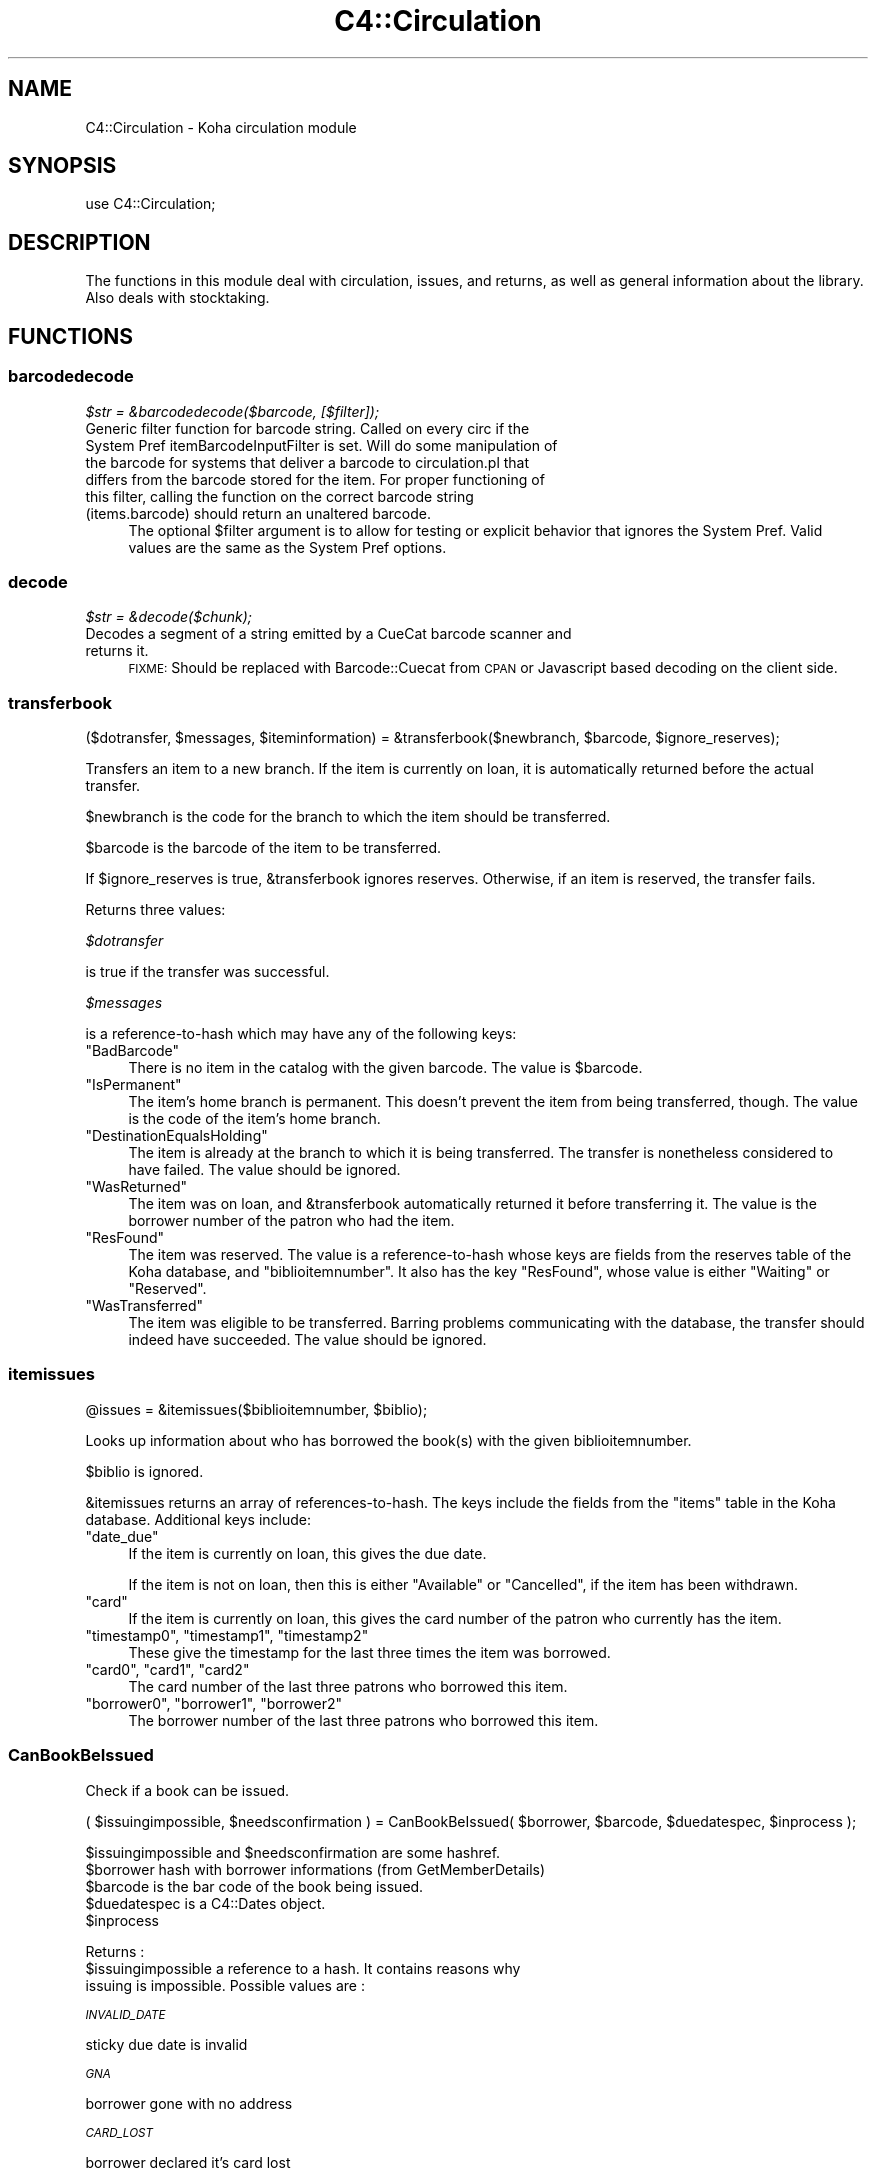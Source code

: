 .\" Automatically generated by Pod::Man 2.1801 (Pod::Simple 3.05)
.\"
.\" Standard preamble:
.\" ========================================================================
.de Sp \" Vertical space (when we can't use .PP)
.if t .sp .5v
.if n .sp
..
.de Vb \" Begin verbatim text
.ft CW
.nf
.ne \\$1
..
.de Ve \" End verbatim text
.ft R
.fi
..
.\" Set up some character translations and predefined strings.  \*(-- will
.\" give an unbreakable dash, \*(PI will give pi, \*(L" will give a left
.\" double quote, and \*(R" will give a right double quote.  \*(C+ will
.\" give a nicer C++.  Capital omega is used to do unbreakable dashes and
.\" therefore won't be available.  \*(C` and \*(C' expand to `' in nroff,
.\" nothing in troff, for use with C<>.
.tr \(*W-
.ds C+ C\v'-.1v'\h'-1p'\s-2+\h'-1p'+\s0\v'.1v'\h'-1p'
.ie n \{\
.    ds -- \(*W-
.    ds PI pi
.    if (\n(.H=4u)&(1m=24u) .ds -- \(*W\h'-12u'\(*W\h'-12u'-\" diablo 10 pitch
.    if (\n(.H=4u)&(1m=20u) .ds -- \(*W\h'-12u'\(*W\h'-8u'-\"  diablo 12 pitch
.    ds L" ""
.    ds R" ""
.    ds C` ""
.    ds C' ""
'br\}
.el\{\
.    ds -- \|\(em\|
.    ds PI \(*p
.    ds L" ``
.    ds R" ''
'br\}
.\"
.\" Escape single quotes in literal strings from groff's Unicode transform.
.ie \n(.g .ds Aq \(aq
.el       .ds Aq '
.\"
.\" If the F register is turned on, we'll generate index entries on stderr for
.\" titles (.TH), headers (.SH), subsections (.SS), items (.Ip), and index
.\" entries marked with X<> in POD.  Of course, you'll have to process the
.\" output yourself in some meaningful fashion.
.ie \nF \{\
.    de IX
.    tm Index:\\$1\t\\n%\t"\\$2"
..
.    nr % 0
.    rr F
.\}
.el \{\
.    de IX
..
.\}
.\"
.\" Accent mark definitions (@(#)ms.acc 1.5 88/02/08 SMI; from UCB 4.2).
.\" Fear.  Run.  Save yourself.  No user-serviceable parts.
.    \" fudge factors for nroff and troff
.if n \{\
.    ds #H 0
.    ds #V .8m
.    ds #F .3m
.    ds #[ \f1
.    ds #] \fP
.\}
.if t \{\
.    ds #H ((1u-(\\\\n(.fu%2u))*.13m)
.    ds #V .6m
.    ds #F 0
.    ds #[ \&
.    ds #] \&
.\}
.    \" simple accents for nroff and troff
.if n \{\
.    ds ' \&
.    ds ` \&
.    ds ^ \&
.    ds , \&
.    ds ~ ~
.    ds /
.\}
.if t \{\
.    ds ' \\k:\h'-(\\n(.wu*8/10-\*(#H)'\'\h"|\\n:u"
.    ds ` \\k:\h'-(\\n(.wu*8/10-\*(#H)'\`\h'|\\n:u'
.    ds ^ \\k:\h'-(\\n(.wu*10/11-\*(#H)'^\h'|\\n:u'
.    ds , \\k:\h'-(\\n(.wu*8/10)',\h'|\\n:u'
.    ds ~ \\k:\h'-(\\n(.wu-\*(#H-.1m)'~\h'|\\n:u'
.    ds / \\k:\h'-(\\n(.wu*8/10-\*(#H)'\z\(sl\h'|\\n:u'
.\}
.    \" troff and (daisy-wheel) nroff accents
.ds : \\k:\h'-(\\n(.wu*8/10-\*(#H+.1m+\*(#F)'\v'-\*(#V'\z.\h'.2m+\*(#F'.\h'|\\n:u'\v'\*(#V'
.ds 8 \h'\*(#H'\(*b\h'-\*(#H'
.ds o \\k:\h'-(\\n(.wu+\w'\(de'u-\*(#H)/2u'\v'-.3n'\*(#[\z\(de\v'.3n'\h'|\\n:u'\*(#]
.ds d- \h'\*(#H'\(pd\h'-\w'~'u'\v'-.25m'\f2\(hy\fP\v'.25m'\h'-\*(#H'
.ds D- D\\k:\h'-\w'D'u'\v'-.11m'\z\(hy\v'.11m'\h'|\\n:u'
.ds th \*(#[\v'.3m'\s+1I\s-1\v'-.3m'\h'-(\w'I'u*2/3)'\s-1o\s+1\*(#]
.ds Th \*(#[\s+2I\s-2\h'-\w'I'u*3/5'\v'-.3m'o\v'.3m'\*(#]
.ds ae a\h'-(\w'a'u*4/10)'e
.ds Ae A\h'-(\w'A'u*4/10)'E
.    \" corrections for vroff
.if v .ds ~ \\k:\h'-(\\n(.wu*9/10-\*(#H)'\s-2\u~\d\s+2\h'|\\n:u'
.if v .ds ^ \\k:\h'-(\\n(.wu*10/11-\*(#H)'\v'-.4m'^\v'.4m'\h'|\\n:u'
.    \" for low resolution devices (crt and lpr)
.if \n(.H>23 .if \n(.V>19 \
\{\
.    ds : e
.    ds 8 ss
.    ds o a
.    ds d- d\h'-1'\(ga
.    ds D- D\h'-1'\(hy
.    ds th \o'bp'
.    ds Th \o'LP'
.    ds ae ae
.    ds Ae AE
.\}
.rm #[ #] #H #V #F C
.\" ========================================================================
.\"
.IX Title "C4::Circulation 3"
.TH C4::Circulation 3 "2010-12-10" "perl v5.10.0" "User Contributed Perl Documentation"
.\" For nroff, turn off justification.  Always turn off hyphenation; it makes
.\" way too many mistakes in technical documents.
.if n .ad l
.nh
.SH "NAME"
C4::Circulation \- Koha circulation module
.SH "SYNOPSIS"
.IX Header "SYNOPSIS"
use C4::Circulation;
.SH "DESCRIPTION"
.IX Header "DESCRIPTION"
The functions in this module deal with circulation, issues, and
returns, as well as general information about the library.
Also deals with stocktaking.
.SH "FUNCTIONS"
.IX Header "FUNCTIONS"
.SS "barcodedecode"
.IX Subsection "barcodedecode"
\fI\f(CI$str\fI = &barcodedecode($barcode, [$filter]);\fR
.IX Subsection "$str = &barcodedecode($barcode, [$filter]);"
.IP "Generic filter function for barcode string. Called on every circ if the System Pref itemBarcodeInputFilter is set. Will do some manipulation of the barcode for systems that deliver a barcode to circulation.pl that differs from the barcode stored for the item. For proper functioning of this filter, calling the function on the correct barcode string (items.barcode) should return an unaltered barcode." 4
.IX Item "Generic filter function for barcode string. Called on every circ if the System Pref itemBarcodeInputFilter is set. Will do some manipulation of the barcode for systems that deliver a barcode to circulation.pl that differs from the barcode stored for the item. For proper functioning of this filter, calling the function on the correct barcode string (items.barcode) should return an unaltered barcode."
The optional \f(CW$filter\fR argument is to allow for testing or explicit 
behavior that ignores the System Pref.  Valid values are the same as the 
System Pref options.
.SS "decode"
.IX Subsection "decode"
\fI\f(CI$str\fI = &decode($chunk);\fR
.IX Subsection "$str = &decode($chunk);"
.IP "Decodes a segment of a string emitted by a CueCat barcode scanner and returns it." 4
.IX Item "Decodes a segment of a string emitted by a CueCat barcode scanner and returns it."
\&\s-1FIXME:\s0 Should be replaced with Barcode::Cuecat from \s-1CPAN\s0
or Javascript based decoding on the client side.
.SS "transferbook"
.IX Subsection "transferbook"
($dotransfer, \f(CW$messages\fR, \f(CW$iteminformation\fR) = &transferbook($newbranch, \f(CW$barcode\fR, \f(CW$ignore_reserves\fR);
.PP
Transfers an item to a new branch. If the item is currently on loan, it is automatically returned before the actual transfer.
.PP
\&\f(CW$newbranch\fR is the code for the branch to which the item should be transferred.
.PP
\&\f(CW$barcode\fR is the barcode of the item to be transferred.
.PP
If \f(CW$ignore_reserves\fR is true, \f(CW&transferbook\fR ignores reserves.
Otherwise, if an item is reserved, the transfer fails.
.PP
Returns three values:
.PP
\fI\f(CI$dotransfer\fI\fR
.IX Subsection "$dotransfer"
.PP
is true if the transfer was successful.
.PP
\fI\f(CI$messages\fI\fR
.IX Subsection "$messages"
.PP
is a reference-to-hash which may have any of the following keys:
.ie n .IP """BadBarcode""" 4
.el .IP "\f(CWBadBarcode\fR" 4
.IX Item "BadBarcode"
There is no item in the catalog with the given barcode. The value is \f(CW$barcode\fR.
.ie n .IP """IsPermanent""" 4
.el .IP "\f(CWIsPermanent\fR" 4
.IX Item "IsPermanent"
The item's home branch is permanent. This doesn't prevent the item from being transferred, though. The value is the code of the item's home branch.
.ie n .IP """DestinationEqualsHolding""" 4
.el .IP "\f(CWDestinationEqualsHolding\fR" 4
.IX Item "DestinationEqualsHolding"
The item is already at the branch to which it is being transferred. The transfer is nonetheless considered to have failed. The value should be ignored.
.ie n .IP """WasReturned""" 4
.el .IP "\f(CWWasReturned\fR" 4
.IX Item "WasReturned"
The item was on loan, and \f(CW&transferbook\fR automatically returned it before transferring it. The value is the borrower number of the patron who had the item.
.ie n .IP """ResFound""" 4
.el .IP "\f(CWResFound\fR" 4
.IX Item "ResFound"
The item was reserved. The value is a reference-to-hash whose keys are fields from the reserves table of the Koha database, and \f(CW\*(C`biblioitemnumber\*(C'\fR. It also has the key \f(CW\*(C`ResFound\*(C'\fR, whose value is either \f(CW\*(C`Waiting\*(C'\fR or \f(CW\*(C`Reserved\*(C'\fR.
.ie n .IP """WasTransferred""" 4
.el .IP "\f(CWWasTransferred\fR" 4
.IX Item "WasTransferred"
The item was eligible to be transferred. Barring problems communicating with the database, the transfer should indeed have succeeded. The value should be ignored.
.SS "itemissues"
.IX Subsection "itemissues"
.Vb 1
\&  @issues = &itemissues($biblioitemnumber, $biblio);
.Ve
.PP
Looks up information about who has borrowed the book(s) with the
given biblioitemnumber.
.PP
\&\f(CW$biblio\fR is ignored.
.PP
\&\f(CW&itemissues\fR returns an array of references-to-hash. The keys
include the fields from the \f(CW\*(C`items\*(C'\fR table in the Koha database.
Additional keys include:
.ie n .IP """date_due""" 4
.el .IP "\f(CWdate_due\fR" 4
.IX Item "date_due"
If the item is currently on loan, this gives the due date.
.Sp
If the item is not on loan, then this is either \*(L"Available\*(R" or
\&\*(L"Cancelled\*(R", if the item has been withdrawn.
.ie n .IP """card""" 4
.el .IP "\f(CWcard\fR" 4
.IX Item "card"
If the item is currently on loan, this gives the card number of the
patron who currently has the item.
.ie n .IP """timestamp0"", ""timestamp1"", ""timestamp2""" 4
.el .IP "\f(CWtimestamp0\fR, \f(CWtimestamp1\fR, \f(CWtimestamp2\fR" 4
.IX Item "timestamp0, timestamp1, timestamp2"
These give the timestamp for the last three times the item was
borrowed.
.ie n .IP """card0"", ""card1"", ""card2""" 4
.el .IP "\f(CWcard0\fR, \f(CWcard1\fR, \f(CWcard2\fR" 4
.IX Item "card0, card1, card2"
The card number of the last three patrons who borrowed this item.
.ie n .IP """borrower0"", ""borrower1"", ""borrower2""" 4
.el .IP "\f(CWborrower0\fR, \f(CWborrower1\fR, \f(CWborrower2\fR" 4
.IX Item "borrower0, borrower1, borrower2"
The borrower number of the last three patrons who borrowed this item.
.SS "CanBookBeIssued"
.IX Subsection "CanBookBeIssued"
Check if a book can be issued.
.PP
( \f(CW$issuingimpossible\fR, \f(CW$needsconfirmation\fR ) =  CanBookBeIssued( \f(CW$borrower\fR, \f(CW$barcode\fR, \f(CW$duedatespec\fR, \f(CW$inprocess\fR );
.PP
\&\f(CW$issuingimpossible\fR and \f(CW$needsconfirmation\fR are some hashref.
.ie n .IP "$borrower hash with borrower informations (from GetMemberDetails)" 4
.el .IP "\f(CW$borrower\fR hash with borrower informations (from GetMemberDetails)" 4
.IX Item "$borrower hash with borrower informations (from GetMemberDetails)"
.PD 0
.ie n .IP "$barcode is the bar code of the book being issued." 4
.el .IP "\f(CW$barcode\fR is the bar code of the book being issued." 4
.IX Item "$barcode is the bar code of the book being issued."
.ie n .IP "$duedatespec is a C4::Dates object." 4
.el .IP "\f(CW$duedatespec\fR is a C4::Dates object." 4
.IX Item "$duedatespec is a C4::Dates object."
.ie n .IP "$inprocess" 4
.el .IP "\f(CW$inprocess\fR" 4
.IX Item "$inprocess"
.PD
.PP
Returns :
.ie n .IP "$issuingimpossible a reference to a hash. It contains reasons why issuing is impossible. Possible values are :" 4
.el .IP "\f(CW$issuingimpossible\fR a reference to a hash. It contains reasons why issuing is impossible. Possible values are :" 4
.IX Item "$issuingimpossible a reference to a hash. It contains reasons why issuing is impossible. Possible values are :"
.PP
\fI\s-1INVALID_DATE\s0\fR
.IX Subsection "INVALID_DATE"
.PP
sticky due date is invalid
.PP
\fI\s-1GNA\s0\fR
.IX Subsection "GNA"
.PP
borrower gone with no address
.PP
\fI\s-1CARD_LOST\s0\fR
.IX Subsection "CARD_LOST"
.PP
borrower declared it's card lost
.PP
\fI\s-1DEBARRED\s0\fR
.IX Subsection "DEBARRED"
.PP
borrower debarred
.PP
\fI\s-1UNKNOWN_BARCODE\s0\fR
.IX Subsection "UNKNOWN_BARCODE"
.PP
barcode unknown
.PP
\fI\s-1NOT_FOR_LOAN\s0\fR
.IX Subsection "NOT_FOR_LOAN"
.PP
item is not for loan
.PP
\fI\s-1WTHDRAWN\s0\fR
.IX Subsection "WTHDRAWN"
.PP
item withdrawn.
.PP
\fI\s-1RESTRICTED\s0\fR
.IX Subsection "RESTRICTED"
.PP
item is restricted (set by ??)
.PP
\&\f(CW$issuingimpossible\fR a reference to a hash. It contains reasons why issuing is impossible.
Possible values are :
.PP
\fI\s-1DEBT\s0\fR
.IX Subsection "DEBT"
.PP
borrower has debts.
.PP
\fI\s-1RENEW_ISSUE\s0\fR
.IX Subsection "RENEW_ISSUE"
.PP
renewing, not issuing
.PP
\fI\s-1ISSUED_TO_ANOTHER\s0\fR
.IX Subsection "ISSUED_TO_ANOTHER"
.PP
issued to someone else.
.PP
\fI\s-1RESERVED\s0\fR
.IX Subsection "RESERVED"
.PP
reserved for someone else.
.PP
\fI\s-1INVALID_DATE\s0\fR
.IX Subsection "INVALID_DATE"
.PP
sticky due date is invalid
.PP
\fI\s-1TOO_MANY\s0\fR
.IX Subsection "TOO_MANY"
.PP
if the borrower borrows to much things
.SS "AddIssue"
.IX Subsection "AddIssue"
Issue a book. Does no check, they are done in CanBookBeIssued. If we reach this sub, it means the user confirmed if needed.
.PP
&AddIssue($borrower, \f(CW$barcode\fR, [$datedue], [$cancelreserve], [$issuedate])
.ie n .IP "$borrower is a hash with borrower informations (from GetMemberDetails)." 4
.el .IP "\f(CW$borrower\fR is a hash with borrower informations (from GetMemberDetails)." 4
.IX Item "$borrower is a hash with borrower informations (from GetMemberDetails)."
.PD 0
.ie n .IP "$barcode is the barcode of the item being issued." 4
.el .IP "\f(CW$barcode\fR is the barcode of the item being issued." 4
.IX Item "$barcode is the barcode of the item being issued."
.ie n .IP "$datedue is a C4::Dates object for the max date of return, i.e. the date due (optional). Calculated if empty." 4
.el .IP "\f(CW$datedue\fR is a C4::Dates object for the max date of return, i.e. the date due (optional). Calculated if empty." 4
.IX Item "$datedue is a C4::Dates object for the max date of return, i.e. the date due (optional). Calculated if empty."
.ie n .IP "$cancelreserve is 1 to override and cancel any pending reserves for the item (optional)." 4
.el .IP "\f(CW$cancelreserve\fR is 1 to override and cancel any pending reserves for the item (optional)." 4
.IX Item "$cancelreserve is 1 to override and cancel any pending reserves for the item (optional)."
.ie n .IP "$issuedate is the date to issue the item in iso (YYYY-MM-DD) format (optional). Defaults to today.  Unlike $datedue, \s-1NOT\s0 a C4::Dates object, unfortunately." 4
.el .IP "\f(CW$issuedate\fR is the date to issue the item in iso (YYYY-MM-DD) format (optional). Defaults to today.  Unlike \f(CW$datedue\fR, \s-1NOT\s0 a C4::Dates object, unfortunately." 4
.IX Item "$issuedate is the date to issue the item in iso (YYYY-MM-DD) format (optional). Defaults to today.  Unlike $datedue, NOT a C4::Dates object, unfortunately."
.PD
AddIssue does the following things :
\&\- step 01: check that there is a borrowernumber & a barcode provided
\&\- check for \s-1RENEWAL\s0 (book issued & being issued to the same patron)
    \- renewal \s-1YES\s0 = Calculate Charge & renew
    \- renewal \s-1NO\s0  = 
        * \s-1BOOK\s0 \s-1ACTUALLY\s0 \s-1ISSUED\s0 ? do a return if book is actually issued (but to someone else)
        * \s-1RESERVE\s0 \s-1PLACED\s0 ?
            \- fill reserve if reserve to this patron
            \- cancel reserve or not, otherwise
        * \s-1TRANSFERT\s0 \s-1PENDING\s0 ?
            \- complete the transfert
        * \s-1ISSUE\s0 \s-1THE\s0 \s-1BOOK\s0
.SS "GetLoanLength"
.IX Subsection "GetLoanLength"
Get loan length for an itemtype, a borrower type and a branch
.PP
my \f(CW$loanlength\fR = &GetLoanLength($borrowertype,$itemtype,branchcode)
.SS "GetIssuingRule"
.IX Subsection "GetIssuingRule"
\&\s-1FIXME\s0 \- This is a copy-paste of GetLoanLength 
as a stop-gap.  Do not wish to change \s-1API\s0 for GetLoanLength 
this close to release, however, Overdues::GetIssuingRules is broken.
.PP
Get the issuing rule for an itemtype, a borrower type and a branch
Returns a hashref from the issuingrules table.
.PP
my \f(CW$irule\fR = &GetIssuingRule($borrowertype,$itemtype,branchcode)
.SS "GetBranchBorrowerCircRule"
.IX Subsection "GetBranchBorrowerCircRule"
.RS 4
my \f(CW$branch_cat_rule\fR = GetBranchBorrowerCircRule($branchcode, \f(CW$categorycode\fR);
.RE
.PP
Retrieves circulation rule attributes that apply to the given
branch and patron category, regardless of item type.  
The return value is a hashref containing the following key:
.PP
maxissueqty \- maximum number of loans that a
patron of the given category can have at the given
branch.  If the value is undef, no limit.
.PP
This will first check for a specific branch and
category match from branch_borrower_circ_rules.
.PP
If no rule is found, it will then check default_branch_circ_rules
(same branch, default category).  If no rule is found,
it will then check default_borrower_circ_rules (default 
branch, same category), then failing that, default_circ_rules
(default branch, default category).
.PP
If no rule has been found in the database, it will default to
the buillt in rule:
.PP
maxissueqty \- undef
.PP
\&\f(CW$branchcode\fR and \f(CW$categorycode\fR should contain the
literal branch code and patron category code, respectively \- no
wildcards.
.SS "GetBranchItemRule"
.IX Subsection "GetBranchItemRule"
.RS 4
my \f(CW$branch_item_rule\fR = GetBranchItemRule($branchcode, \f(CW$itemtype\fR);
.RE
.PP
Retrieves circulation rule attributes that apply to the given
branch and item type, regardless of patron category.
.PP
The return value is a hashref containing the following key:
.PP
holdallowed => Hold policy for this branch and itemtype. Possible values:
  0: No holds allowed.
  1: Holds allowed only by patrons that have the same homebranch as the item.
  2: Holds allowed from any patron.
.PP
This searches branchitemrules in the following order:
.PP
.Vb 4
\&  * Same branchcode and itemtype
\&  * Same branchcode, itemtype \*(Aq*\*(Aq
\&  * branchcode \*(Aq*\*(Aq, same itemtype
\&  * branchcode and itemtype \*(Aq*\*(Aq
.Ve
.PP
Neither \f(CW$branchcode\fR nor \f(CW$categorycode\fR should be '*'.
.SS "AddReturn"
.IX Subsection "AddReturn"
($doreturn, \f(CW$messages\fR, \f(CW$iteminformation\fR, \f(CW$borrower\fR) =
    &AddReturn($barcode, \f(CW$branch\fR, \f(CW$exemptfine\fR, \f(CW$dropbox\fR);
.PP
Returns a book.
.ie n .IP "$barcode is the bar code of the book being returned." 4
.el .IP "\f(CW$barcode\fR is the bar code of the book being returned." 4
.IX Item "$barcode is the bar code of the book being returned."
.PD 0
.ie n .IP "$branch is the code of the branch where the book is being returned." 4
.el .IP "\f(CW$branch\fR is the code of the branch where the book is being returned." 4
.IX Item "$branch is the code of the branch where the book is being returned."
.ie n .IP "$exemptfine indicates that overdue charges for the item will be removed." 4
.el .IP "\f(CW$exemptfine\fR indicates that overdue charges for the item will be removed." 4
.IX Item "$exemptfine indicates that overdue charges for the item will be removed."
.ie n .IP "$dropbox indicates that the check-in date is assumed to be yesterday, or the last non-holiday as defined in C4::Calendar .  If overdue charges are applied and $dropbox is true, the last charge will be removed.  This assumes that the fines accrual script has run for _today_." 4
.el .IP "\f(CW$dropbox\fR indicates that the check-in date is assumed to be yesterday, or the last non-holiday as defined in C4::Calendar .  If overdue charges are applied and \f(CW$dropbox\fR is true, the last charge will be removed.  This assumes that the fines accrual script has run for _today_." 4
.IX Item "$dropbox indicates that the check-in date is assumed to be yesterday, or the last non-holiday as defined in C4::Calendar .  If overdue charges are applied and $dropbox is true, the last charge will be removed.  This assumes that the fines accrual script has run for _today_."
.PD
.PP
\&\f(CW&AddReturn\fR returns a list of four items:
.PP
\&\f(CW$doreturn\fR is true iff the return succeeded.
.PP
\&\f(CW$messages\fR is a reference-to-hash giving the reason for failure:
.ie n .IP """BadBarcode""" 4
.el .IP "\f(CWBadBarcode\fR" 4
.IX Item "BadBarcode"
No item with this barcode exists. The value is \f(CW$barcode\fR.
.ie n .IP """NotIssued""" 4
.el .IP "\f(CWNotIssued\fR" 4
.IX Item "NotIssued"
The book is not currently on loan. The value is \f(CW$barcode\fR.
.ie n .IP """IsPermanent""" 4
.el .IP "\f(CWIsPermanent\fR" 4
.IX Item "IsPermanent"
The book's home branch is a permanent collection. If you have borrowed
this book, you are not allowed to return it. The value is the code for
the book's home branch.
.ie n .IP """wthdrawn""" 4
.el .IP "\f(CWwthdrawn\fR" 4
.IX Item "wthdrawn"
This book has been withdrawn/cancelled. The value should be ignored.
.ie n .IP """ResFound""" 4
.el .IP "\f(CWResFound\fR" 4
.IX Item "ResFound"
The item was reserved. The value is a reference-to-hash whose keys are
fields from the reserves table of the Koha database, and
\&\f(CW\*(C`biblioitemnumber\*(C'\fR. It also has the key \f(CW\*(C`ResFound\*(C'\fR, whose value is
either \f(CW\*(C`Waiting\*(C'\fR, \f(CW\*(C`Reserved\*(C'\fR, or 0.
.PP
\&\f(CW$iteminformation\fR is a reference-to-hash, giving information about the
returned item from the issues table.
.PP
\&\f(CW$borrower\fR is a reference-to-hash, giving information about the
patron who last borrowed the book.
.SS "MarkIssueReturned"
.IX Subsection "MarkIssueReturned"
.RS 4
MarkIssueReturned($borrowernumber, \f(CW$itemnumber\fR, \f(CW$dropbox_branch\fR, \f(CW$returndate\fR);
.RE
.PP
Unconditionally marks an issue as being returned by
moving the \f(CW\*(C`issues\*(C'\fR row to \f(CW\*(C`old_issues\*(C'\fR and
setting \f(CW\*(C`returndate\*(C'\fR to the current date, or
the last non-holiday date of the branccode specified in
\&\f(CW\*(C`dropbox_branch\*(C'\fR .  Assumes you've already checked that 
it's safe to do this, i.e. last non-holiday > issuedate.
.PP
if \f(CW$returndate\fR is specified (in iso format), it is used as the date
of the return. It is ignored when a dropbox_branch is passed in.
.PP
Ideally, this function would be internal to \f(CW\*(C`C4::Circulation\*(C'\fR,
not exported, but it is currently needed by one 
routine in \f(CW\*(C`C4::Accounts\*(C'\fR.
.SS "FixOverduesOnReturn"
.IX Subsection "FixOverduesOnReturn"
.Vb 1
\&    &FixOverduesOnReturn($brn,$itm, $exemptfine, $dropboxmode);
.Ve
.PP
\&\f(CW$brn\fR borrowernumber
.PP
\&\f(CW$itm\fR itemnumber
.PP
\&\f(CW$exemptfine\fR \s-1BOOL\s0 \*(-- remove overdue charge associated with this issue. 
\&\f(CW$dropboxmode\fR \s-1BOOL\s0 \*(-- remove lastincrement on overdue charge associated with this issue.
.PP
internal function, called only by AddReturn
.SS "FixAccountForLostAndReturned"
.IX Subsection "FixAccountForLostAndReturned"
.Vb 1
\&        &FixAccountForLostAndReturned($iteminfo,$borrower);
.Ve
.PP
Calculates the charge for a book lost and returned (Not exported & used only once)
.PP
\&\f(CW$iteminfo\fR is a hashref to iteminfo. Only {itemnumber} is used.
.PP
\&\f(CW$borrower\fR is a hashref to borrower. Only {borrowernumber is used.
.PP
Internal function, called by AddReturn
.SS "_GetCircControlBranch"
.IX Subsection "_GetCircControlBranch"
.Vb 1
\&   my $circ_control_branch = _GetCircControlBranch($iteminfos, $borrower);
.Ve
.PP
Internal function :
.PP
Return the library code to be used to determine which circulation
policy applies to a transaction.  Looks up the CircControl and
HomeOrHoldingBranch system preferences.
.PP
\&\f(CW$iteminfos\fR is a hashref to iteminfo. Only {itemnumber} is used.
.PP
\&\f(CW$borrower\fR is a hashref to borrower. Only {borrowernumber is used.
.SS "GetItemIssue"
.IX Subsection "GetItemIssue"
\&\f(CW$issues\fR = &GetItemIssue($itemnumber);
.PP
Returns patron currently having a book, or undef if not checked out.
.PP
\&\f(CW$itemnumber\fR is the itemnumber
.PP
\&\f(CW$issues\fR is an array of hashes.
.SS "GetOpenIssue"
.IX Subsection "GetOpenIssue"
\&\f(CW$issue\fR = GetOpenIssue( \f(CW$itemnumber\fR );
.PP
Returns the row from the issues table if the item is currently issued, undef if the item is not currently issued
.PP
\&\f(CW$itemnumber\fR is the item's itemnumber
.PP
Returns a hashref
.SS "GetItemIssues"
.IX Subsection "GetItemIssues"
\&\f(CW$issues\fR = &GetItemIssues($itemnumber, \f(CW$history\fR);
.PP
Returns patrons that have issued a book
.PP
\&\f(CW$itemnumber\fR is the itemnumber
\&\f(CW$history\fR is false if you just want the current \*(L"issuer\*(R" (if any)
and true if you want issues history from old_issues also.
.PP
Returns reference to an array of hashes
.SS "GetBiblioIssues"
.IX Subsection "GetBiblioIssues"
\&\f(CW$issues\fR = GetBiblioIssues($biblionumber);
.PP
this function get all issues from a biblionumber.
.PP
Return:
\&\f(CW$issues\fR is a reference to array which each value is ref-to-hash. This ref-to-hash containts all column from
tables issues and the firstname,surname & cardnumber from borrowers.
.SS "GetUpcomingDueIssues"
.IX Subsection "GetUpcomingDueIssues"
.RS 4
my \f(CW$upcoming_dues\fR = GetUpcomingDueIssues( { days_in_advance => 4 } );
.RE
.SS "CanBookBeRenewed"
.IX Subsection "CanBookBeRenewed"
($ok,$error) = &CanBookBeRenewed($borrowernumber, \f(CW$itemnumber\fR[, \f(CW$override_limit\fR]);
.PP
Find out whether a borrowed item may be renewed.
.PP
\&\f(CW$dbh\fR is a \s-1DBI\s0 handle to the Koha database.
.PP
\&\f(CW$borrowernumber\fR is the borrower number of the patron who currently
has the item on loan.
.PP
\&\f(CW$itemnumber\fR is the number of the item to renew.
.PP
\&\f(CW$override_limit\fR, if supplied with a true value, causes
the limit on the number of times that the loan can be renewed
(as controlled by the item type) to be ignored.
.PP
\&\f(CW$CanBookBeRenewed\fR returns a true value iff the item may be renewed. The
item must currently be on loan to the specified borrower; renewals
must be allowed for the item's type; and the borrower must not have
already renewed the loan. \f(CW$error\fR will contain the reason the renewal can not proceed
.SS "AddRenewal"
.IX Subsection "AddRenewal"
&AddRenewal($borrowernumber, \f(CW$itemnumber\fR, \f(CW$branch\fR, [$datedue], [$lastreneweddate]);
.PP
Renews a loan.
.PP
\&\f(CW$borrowernumber\fR is the borrower number of the patron who currently
has the item.
.PP
\&\f(CW$itemnumber\fR is the number of the item to renew.
.PP
\&\f(CW$branch\fR is the library where the renewal took place (if any).
           The library that controls the circ policies for the renewal is retrieved from the issues record.
.PP
\&\f(CW$datedue\fR can be a C4::Dates object used to set the due date.
.PP
\&\f(CW$lastreneweddate\fR is an optional ISO-formatted date used to set issues.lastreneweddate.  If
this parameter is not supplied, lastreneweddate is set to the current date.
.PP
If \f(CW$datedue\fR is the empty string, \f(CW&AddRenewal\fR will calculate the due date automatically
from the book's item type.
.SS "GetIssuingCharges"
.IX Subsection "GetIssuingCharges"
($charge, \f(CW$item_type\fR) = &GetIssuingCharges($itemnumber, \f(CW$borrowernumber\fR);
.PP
Calculate how much it would cost for a given patron to borrow a given
item, including any applicable discounts.
.PP
\&\f(CW$itemnumber\fR is the item number of item the patron wishes to borrow.
.PP
\&\f(CW$borrowernumber\fR is the patron's borrower number.
.PP
\&\f(CW&GetIssuingCharges\fR returns two values: \f(CW$charge\fR is the rental charge,
and \f(CW$item_type\fR is the code for the item's item type (e.g., \f(CW\*(C`VID\*(C'\fR
if it's a video).
.SS "AddIssuingCharge"
.IX Subsection "AddIssuingCharge"
&AddIssuingCharge( \f(CW$itemno\fR, \f(CW$borrowernumber\fR, \f(CW$charge\fR )
.SS "GetTransfers"
.IX Subsection "GetTransfers"
GetTransfers($itemnumber);
.SS "GetTransfersFromTo"
.IX Subsection "GetTransfersFromTo"
\&\f(CW@results\fR = GetTransfersFromTo($frombranch,$tobranch);
.PP
Returns the list of pending transfers between \f(CW$from\fR and \f(CW$to\fR branch
.SS "DeleteTransfer"
.IX Subsection "DeleteTransfer"
&DeleteTransfer($itemnumber);
.SS "AnonymiseIssueHistory"
.IX Subsection "AnonymiseIssueHistory"
\&\f(CW$rows\fR = AnonymiseIssueHistory($borrowernumber,$date)
.PP
This function write \s-1NULL\s0 instead of \f(CW$borrowernumber\fR given on input arg into the table issues.
if \f(CW$borrowernumber\fR is not set, it will delete the issue history for all borrower older than \f(CW$date\fR.
.PP
return the number of affected rows.
.SS "updateWrongTransfer"
.IX Subsection "updateWrongTransfer"
\&\f(CW$items\fR = updateWrongTransfer($itemNumber,$borrowernumber,$waitingAtLibrary,$FromLibrary);
.PP
This function validate the line of brachtransfer but with the wrong destination (mistake from a librarian ...), and create a new line in branchtransfer from the actual library to the original library of reservation
.SS "UpdateHoldingbranch"
.IX Subsection "UpdateHoldingbranch"
\&\f(CW$items\fR = UpdateHoldingbranch($branch,$itmenumber);
Simple methode for updating hodlingbranch in items \s-1BDD\s0 line
.SS "CalcDateDue"
.IX Subsection "CalcDateDue"
\&\f(CW$newdatedue\fR = CalcDateDue($startdate,$loanlength,$branchcode);
this function calculates the due date given the loan length ,
checking against the holidays calendar as per the 'useDaysMode' syspref.
\&\f(CW$startdate\fR   = C4::Dates object representing start date of loan period (assumed to be today)
\&\f(CW$branch\fR  = location whose calendar to use
\&\f(CW$loanlength\fR  = loan length prior to adjustment
.SS "CheckValidDatedue This function does not account for holiday exceptions nor does it handle the 'useDaysMode' syspref . To be replaced by \fICalcDateDue()\fP once C4::Calendar use is tested."
.IX Subsection "CheckValidDatedue This function does not account for holiday exceptions nor does it handle the 'useDaysMode' syspref . To be replaced by CalcDateDue() once C4::Calendar use is tested."
\&\f(CW$newdatedue\fR = CheckValidDatedue($date_due,$itemnumber,$branchcode);
this function validates the loan length against the holidays calendar, and adjusts the due date as per the 'useDaysMode' syspref.
\&\f(CW$date_due\fR   = returndate calculate with no day check
\&\f(CW$itemnumber\fR  = itemnumber
\&\f(CW$branchcode\fR  = location of issue (affected by 'CircControl' syspref)
\&\f(CW$loanlength\fR  = loan length prior to adjustment
.SS "CheckRepeatableHolidays"
.IX Subsection "CheckRepeatableHolidays"
\&\f(CW$countrepeatable\fR = CheckRepeatableHoliday($itemnumber,$week_day,$branchcode);
this function checks if the date due is a repeatable holiday
\&\f(CW$date_due\fR   = returndate calculate with no day check
\&\f(CW$itemnumber\fR  = itemnumber
\&\f(CW$branchcode\fR  = localisation of issue
.SS "CheckSpecialHolidays"
.IX Subsection "CheckSpecialHolidays"
\&\f(CW$countspecial\fR = CheckSpecialHolidays($years,$month,$day,$itemnumber,$branchcode);
this function check if the date is a special holiday
\&\f(CW$years\fR   = the years of datedue
\&\f(CW$month\fR   = the month of datedue
\&\f(CW$day\fR     = the day of datedue
\&\f(CW$itemnumber\fR  = itemnumber
\&\f(CW$branchcode\fR  = localisation of issue
.SS "CheckRepeatableSpecialHolidays"
.IX Subsection "CheckRepeatableSpecialHolidays"
\&\f(CW$countspecial\fR = CheckRepeatableSpecialHolidays($month,$day,$itemnumber,$branchcode);
this function check if the date is a repeatble special holidays
\&\f(CW$month\fR   = the month of datedue
\&\f(CW$day\fR     = the day of datedue
\&\f(CW$itemnumber\fR  = itemnumber
\&\f(CW$branchcode\fR  = localisation of issue
.SH "AUTHOR"
.IX Header "AUTHOR"
Koha Developement team <info@koha.org>
